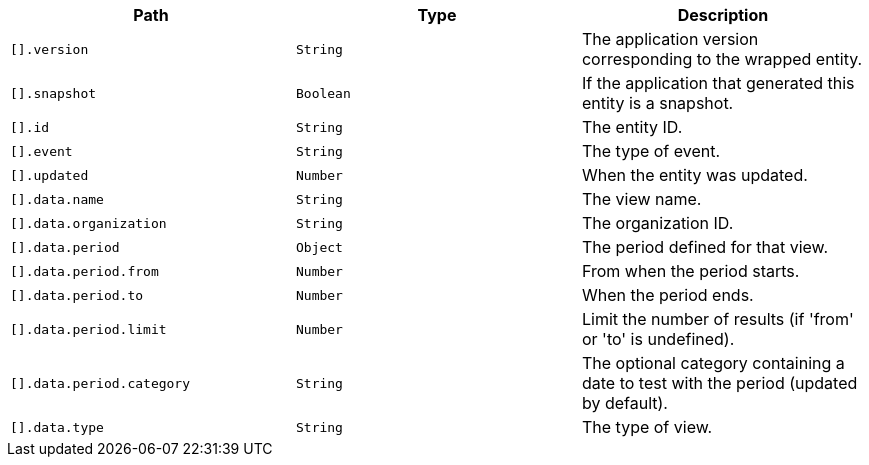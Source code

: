 |===
|Path|Type|Description

|`[].version`
|`String`
|The application version corresponding to the wrapped entity.

|`[].snapshot`
|`Boolean`
|If the application that generated this entity is a snapshot.

|`[].id`
|`String`
|The entity ID.

|`[].event`
|`String`
|The type of event.

|`[].updated`
|`Number`
|When the entity was updated.

|`[].data.name`
|`String`
|The view name.

|`[].data.organization`
|`String`
|The organization ID.

|`[].data.period`
|`Object`
|The period defined for that view.

|`[].data.period.from`
|`Number`
|From when the period starts.

|`[].data.period.to`
|`Number`
|When the period ends.

|`[].data.period.limit`
|`Number`
|Limit the number of results (if 'from' or 'to' is undefined).

|`[].data.period.category`
|`String`
|The optional category containing a date to test with the period (updated by default).

|`[].data.type`
|`String`
|The type of view.

|===